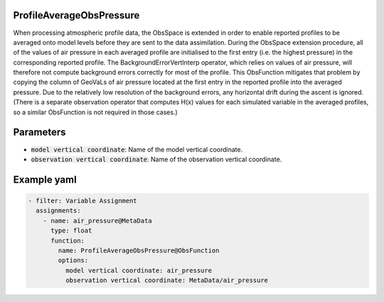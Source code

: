 .. _ProfileAverageObsPressure:

ProfileAverageObsPressure
-------------------------

When processing atmospheric profile data, the ObsSpace is extended in order to enable reported profiles to be averaged onto model levels before they are sent to the data
assimilation. During the ObsSpace extension procedure, all of the values of air pressure in each averaged profile are initialised to the first entry (i.e. the highest pressure) in the corresponding reported profile. The BackgroundErrorVertInterp operator, which relies on values of air pressure, will therefore not compute background errors correctly for most of the profile. This ObsFunction mitigates that problem by copying the column of GeoVaLs of air pressure located at the first entry in the reported profile into the averaged pressure. Due to the relatively low resolution of the background errors, any horizontal drift during the ascent is ignored. (There is a separate observation operator that computes H(x) values for each simulated variable in the averaged profiles, so a similar ObsFunction is not required in those cases.)

Parameters
----------

- :code:`model vertical coordinate`: Name of the model vertical coordinate.

- :code:`observation vertical coordinate`: Name of the observation vertical coordinate.

Example yaml
------------

.. code-block:: yaml

  - filter: Variable Assignment
    assignments:
      - name: air_pressure@MetaData
        type: float
        function:
          name: ProfileAverageObsPressure@ObsFunction
          options:
            model vertical coordinate: air_pressure
            observation vertical coordinate: MetaData/air_pressure

